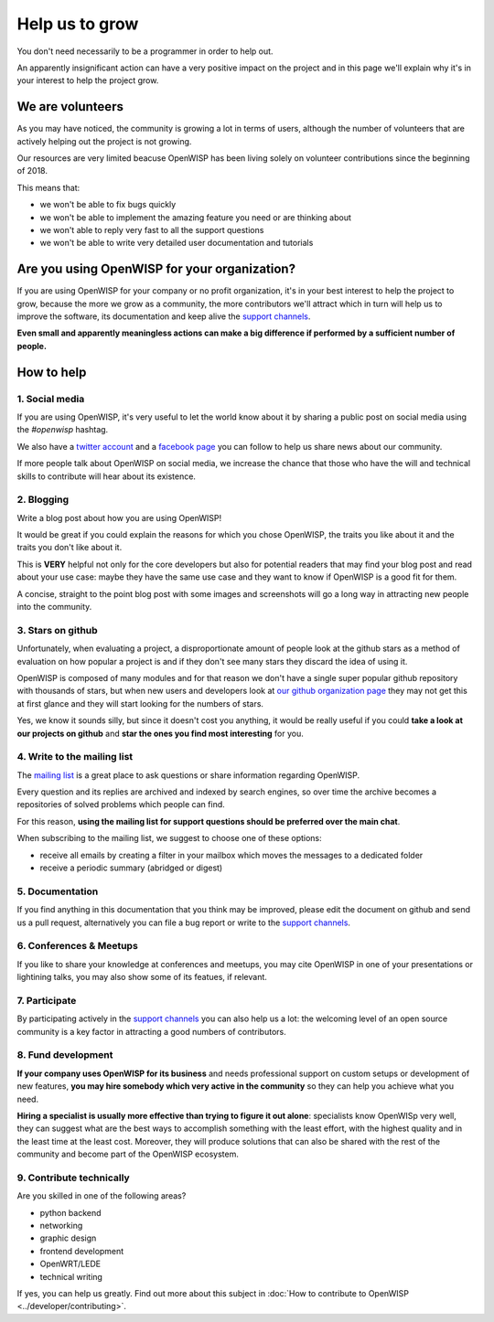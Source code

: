 Help us to grow
===============

You don't need necessarily to be a programmer in order to help out.

An apparently insignificant action can have a very positive impact on the project
and in this page we'll explain why it's in your interest to help the project grow.

We are volunteers
-----------------

As you may have noticed, the community is growing a lot in terms of users, although
the number of volunteers that are actively helping out the project is not growing.

Our resources are very limited beacuse OpenWISP has been living solely on volunteer
contributions since the beginning of 2018.

This means that:

- we won't be able to fix bugs quickly
- we won't be able to implement the amazing feature you need or are thinking about
- we won't able to reply very fast to all the support questions
- we won't be able to write very detailed user documentation and tutorials

Are you using OpenWISP for your organization?
---------------------------------------------

If you are using OpenWISP for your company or no profit organization, it's in your
best interest to help the project to grow, because the more we grow as a community,
the more contributors we'll attract which in turn will help us to improve the
software, its documentation and keep alive the `support channels
<http://openwisp.org/support.html>`_.

**Even small and apparently meaningless actions can make a big difference if
performed by a sufficient number of people.**

How to help
-----------

1. Social media
~~~~~~~~~~~~~~~

If you are using OpenWISP, it's very useful to let the world know about it by
sharing a public post on social media using the `#openwisp` hashtag.

We also have a `twitter account <https://twitter.com/openwisp>`_ and a
`facebook page <https://www.facebook.com/OpenWISP/>`_ you can follow to help us
share news about our community.

If more people talk about OpenWISP on social media, we increase the chance
that those who have the will and technical skills to contribute will hear
about its existence.

2. Blogging
~~~~~~~~~~~

Write a blog post about how you are using OpenWISP!

It would be great if you could explain the reasons for which you chose OpenWISP,
the traits you like about it and the traits you don't like about it.

This is **VERY** helpful not only for the core developers but also for potential
readers that may find your blog post and read about your use case: maybe they
have the same use case and they want to know if OpenWISP is a good fit for them.

A concise, straight to the point blog post with some images and screenshots will
go a long way in attracting new people into the community.

3. Stars on github
~~~~~~~~~~~~~~~~~~

Unfortunately, when evaluating a project, a disproportionate amount of people
look at the github stars as a method of evaluation on how popular a project is
and if they don't see many stars they discard the idea of using it.

OpenWISP is composed of many modules and for that reason we don't have a single super
popular github repository with thousands of stars, but when new users and developers
look at `our github organization page <https://github.com/openwisp>`_ they may
not get this at first glance and they will start looking for the numbers of stars.

Yes, we know it sounds silly, but since it doesn't cost you anything, it would be
really useful if you could **take a look at our projects on github** and **star
the ones you find most interesting** for you.

4. Write to the mailing list
~~~~~~~~~~~~~~~~~~~~~~~~~~~~

The `mailing list <http://openwisp.org/support.html>`_ is a great place to ask
questions or share information regarding OpenWISP.

Every question and its replies are archived and indexed by search engines, so
over time the archive becomes a repositories of solved problems which people
can find.

For this reason, **using the mailing list for support questions should be
preferred over the main chat**.

When subscribing to the mailing list, we suggest to choose one of these options:

- receive all emails by creating a filter in your mailbox which moves the
  messages to a dedicated folder
- receive a periodic summary (abridged or digest)

5. Documentation
~~~~~~~~~~~~~~~~

If you find anything in this documentation that you think may be improved,
please edit the document on github and send us a pull request, alternatively
you can file a bug report or write to the `support channels <http://openwisp.org/support.html>`_.

6. Conferences & Meetups
~~~~~~~~~~~~~~~~~~~~~~~~

If you like to share your knowledge at conferences and meetups, you may cite
OpenWISP in one of your presentations or lightining talks, you may also show
some of its featues, if relevant.

7. Participate
~~~~~~~~~~~~~~

By participating actively in the `support channels <http://openwisp.org/support.html>`_
you can also help us a lot: the welcoming level of an open source community
is a key factor in attracting a good numbers of contributors.

8. Fund development
~~~~~~~~~~~~~~~~~~~

**If your company uses OpenWISP for its business** and needs professional support
on custom setups or development of new features, **you may hire somebody which
very active in the community** so they can help you achieve what you need.

**Hiring a specialist is usually more effective than trying to figure it out alone**:
specialists know OpenWISp very well, they can suggest what are the best ways to
accomplish something with the least effort, with the highest quality and in the
least time at the least cost. Moreover, they will produce solutions that can
also be shared with the rest of the community and become part of the OpenWISP ecosystem.

9. Contribute technically
~~~~~~~~~~~~~~~~~~~~~~~~~

Are you skilled in one of the following areas?

- python backend
- networking
- graphic design
- frontend development
- OpenWRT/LEDE
- technical writing

If yes, you can help us greatly. Find out more about this subject in
:doc:`How to contribute to OpenWISP <../developer/contributing>`.
